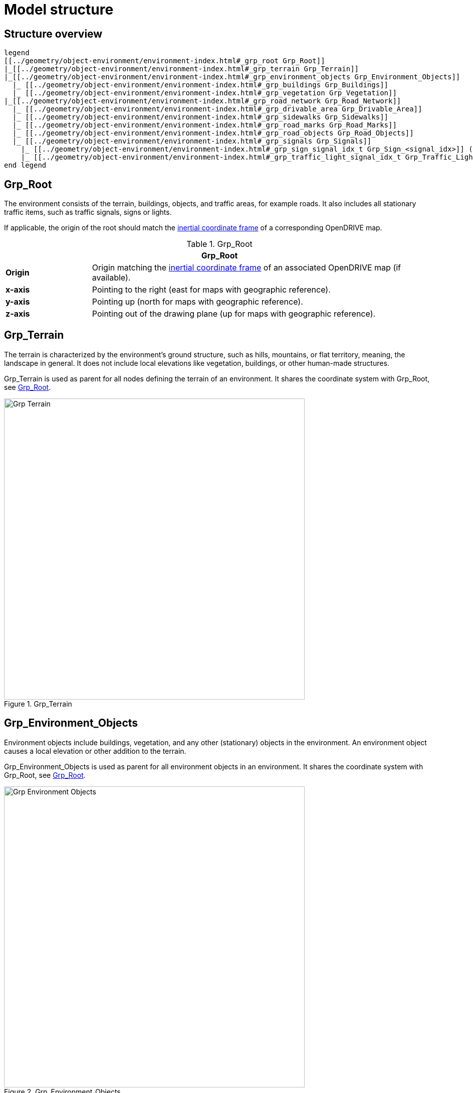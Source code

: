 = Model structure

:home-path: ../..
:imagesdir: {home-path}/_images
:includedir: {home-path}/_images

== Structure overview

[plantuml]
----
legend
[[../geometry/object-environment/environment-index.html#_grp_root Grp_Root]]
|_[[../geometry/object-environment/environment-index.html#_grp_terrain Grp_Terrain]]
|_[[../geometry/object-environment/environment-index.html#_grp_environment_objects Grp_Environment_Objects]]
  |_ [[../geometry/object-environment/environment-index.html#_grp_buildings Grp_Buildings]]
  |_ [[../geometry/object-environment/environment-index.html#_grp_vegetation Grp_Vegetation]]
|_[[../geometry/object-environment/environment-index.html#_grp_road_network Grp_Road_Network]]
  |_ [[../geometry/object-environment/environment-index.html#_grp_drivable_area Grp_Drivable_Area]]
  |_ [[../geometry/object-environment/environment-index.html#_grp_sidewalks Grp_Sidewalks]]
  |_ [[../geometry/object-environment/environment-index.html#_grp_road_marks Grp_Road_Marks]]
  |_ [[../geometry/object-environment/environment-index.html#_grp_road_objects Grp_Road_Objects]]
  |_ [[../geometry/object-environment/environment-index.html#_grp_signals Grp_Signals]]
    |_ [[../geometry/object-environment/environment-index.html#_grp_sign_signal_idx_t Grp_Sign_<signal_idx>]] (T) 
    |_ [[../geometry/object-environment/environment-index.html#_grp_traffic_light_signal_idx_t Grp_Traffic_Light_<signal_idx>]] (T) 
end legend
----

== Grp_Root

The environment consists of the terrain, buildings, objects, and traffic areas, for example roads. It also includes all stationary traffic items, such as traffic signals, signs or lights.

If applicable, the origin of the root should match the https://publications.pages.asam.net/standards/ASAM_OpenDRIVE/ASAM_OpenDRIVE_Specification/latest/specification/08_coordinate_systems/08_02_inertial_coordinate_system.html[inertial coordinate frame] of a corresponding OpenDRIVE map.

[#tab-Environment-Grp-Root]
.Grp_Root
[%header, cols="20, 80"]
|===

2+^| Grp_Root

| *Origin*
| Origin matching the https://publications.pages.asam.net/standards/ASAM_OpenDRIVE/ASAM_OpenDRIVE_Specification/latest/specification/08_coordinate_systems/08_02_inertial_coordinate_system.html[inertial coordinate frame] of an associated OpenDRIVE map (if available).

| *x-axis*
| Pointing to the right (east for maps with geographic reference).

| *y-axis*
| Pointing up (north for maps with geographic reference).

| *z-axis*
| Pointing out of the drawing plane (up for maps with geographic reference).
|===


== Grp_Terrain

The terrain is characterized by the environment's ground structure, such as hills, mountains, or flat territory, meaning, the landscape in general. It does not include local elevations like vegetation, buildings, or other human-made structures.

Grp_Terrain is used as parent for all nodes defining the terrain of an environment. It shares the coordinate system with Grp_Root, see <<tab-Environment-Grp-Root>>.

[#fig-terrain]
.Grp_Terrain
image::Grp_Terrain.svg[,600]

== Grp_Environment_Objects

Environment objects include buildings, vegetation, and any other (stationary) objects in the environment. An environment object causes a local elevation or other addition to the terrain.

Grp_Environment_Objects is used as parent for all environment objects in an environment. It shares the coordinate system with Grp_Root, see <<tab-Environment-Grp-Root>>.

[#fig-environment-objects]
.Grp_Environment_Objects
image::Grp_Environment_Objects.svg[,600]

== Grp_Buildings

A building is a human-made structure and includes houses, towers, or skyscrapers.

Grp_Buildings is used as parent for all buildings of a Grp_Environment_Objects. It shares the coordinate system with Grp_Root, see <<tab-Environment-Grp-Root>>.

[#fig-buildings]
.Grp_Buildings
image::Grp_Buildings.svg[,600]

== Grp_Vegetation

Vegetation includes all organic growth or plants that are part of the landscape. Vegetation can grow on the terrain or on human-made structures, for example between roads and buildings.

Grp_Vegetation is used as parent for all vegetation objects of a Grp_Environment_Objects. It shares the coordinate system with Grp_Root, see <<tab-Environment-Grp-Root>>.

[#fig-vegetation]
.Grp_Vegetation
image::Grp_Vegetation.svg[,600]

== Grp_Road_Network

The road network is the entirety of a road. It includes the drivable area, sidewalks, and any other traffic objects, such as traffic signals, signs, or traffic lights.

Grp_Road_Network is used as parent for all nodes defining the road network of an environment. It shares the coordinate system with Grp_Root, see <<tab-Environment-Grp-Root>>.

[#fig-road-network]
.Grp_Road_Network
image::Grp_Road_Network.svg[,600]

== Grp_Drivable_Area

The drivable area is a traffic space that is dedicated to vehicles. It is the surface part of the road structure on which vehicles drive and includes lanes and parking areas. The drivable area for {THIS_STANDARD} is comparable to the scope of the ASAM OpenDRIVE standard for on-road use cases.

Grp_Drivable_Area is used as parent for all nodes defining the drivable area of a road network. It shares the coordinate system with Grp_Root, see <<tab-Environment-Grp-Root>>.

[#fig-drivable-area]
.Grp_Drivable_Area
image::Grp_Drivable_Area.svg[,600]

== Grp_Sidewalks 

A sidewalk is a traffic space that is dedicated to pedestrians and sometimes cyclists. Sidewalks are usually adjacent to the drivable area.

Grp_Sidewalks is used as parent for all nodes defining the sidewalks of a road network. It shares the coordinate system with Grp_Root, see <<tab-Environment-Grp-Root>>.

[#fig-sidewalks]
.Grp_Sidewalks
image::Grp_Sidewalks.svg[,600]

== Grp_Road_Marks

Road marks include any markings on the road and traffic spaces.

Grp_Road_Marks is used as parent for all nodes defining the road marks of a road network. It shares the coordinate system with Grp_Root, see <<tab-Environment-Grp-Root>>.

[#fig-road-marks]
.Grp_Road_Marks
image::Grp_Road_Marks.svg[,600]

== Grp_Road_Objects

Road objects include all other objects on or nearby the road, excluding signals.

Grp_Road_Objects is used as parent for all road objects of a road network. It shares the coordinate system with Grp_Root, see <<tab-Environment-Grp-Root>>.

[#fig-road-objects]
.Grp_Road_Objects
image::Grp_Road_Objects.svg[,600]

== Grp_Signals

A signal in the context of traffic is a visual sign used to control the flow of traffic. A traffic signal can be both a sign and a light. Signals describe the relevant area or volume of a traffic signal only. Posts and gantries are considered road objects.

Grp_Signals is used as parent for all signals of a road network. It shares the coordinate system with Grp_Root, see <<tab-Environment-Grp-Root>>.

[#fig-signals]
.Grp_Signals
image::Grp_Signals.svg[,600]

== Grp_Sign_<signal_idx> (T)

Traffic signs belong to traffic signals. They are indexed using a `<signal_index>`. The `<signal_index>` can be taken over from ASAM OpenDRIVE or ASAM OSI. If no predefined indices exist, they can be generated by iterating over all signals from (0,...,n). The indices are used for both traffic signs and traffic lights. A traffic sign cannot have the same index as a traffic light in a single environment.

[#fig-sign]
.Grp_Sign_<signal_idx>
image::Grp_Sign.svg[,600]

[#tab-Environment-Grp_Sign]
.Grp_Sign
[%header, cols="20, 80"]
|===

2+^| Grp_Sign

| *Origin*
| Geometric center of the signs face.

| *x-axis*
| Concentric and coaxial to the surface normal of the sign face.

| *y-axis*
| Completes the right-handed coordinate system.

| *z-axis*
| Perpendicular to the x-axis, pointing vertically upwards.
|===

== Grp_Traffic_Light_<signal_idx> (T)

Traffic lights belong to traffic signals. They show temporary changes in illumination. The `<signal_index>` can be taken over from ASAM OpenDRIVE or ASAM OSI. If no predefined indices exist, they can be generated by iterating over all signals from (0,...,n). The indices are used for both traffic signs and traffic lights. A traffic light cannot have the same index as a traffic sign in a single environment. 

[#fig-traffic-light]
.Grp_Traffic_Light_<signal_idx>
image::Grp_Traffic_Light.svg[,600]

[#tab-Environment-Grp_Traffic_Light]
.Grp_Traffic_Light
[%header, cols="20, 80"]
|===

2+^| Grp_Traffic_Light

| *Origin*
| Geometric center of the traffic light signal area surface.

| *x-axis*
| Concentric and coaxial to the surface normal of the signal area surface.

| *y-axis*
| Completes the right-handed coordinate system.

| *z-axis*
| Perpendicular to the x-axis, pointing vertically upwards.
|===
